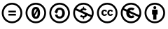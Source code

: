SplineFontDB: 3.2
FontName: CCIconsUnicode
FullName: CC Icons Unicode
FamilyName: CCIconsUnicode
Weight: Regular
Copyright: Copyright (C) 2020, Brad Neil
UComments: "2020-9-28: Created with FontForge (http://fontforge.org)"
Version: 1.0
ItalicAngle: 0
UnderlinePosition: -160
UnderlineWidth: 136
Ascent: 1638
Descent: 410
InvalidEm: 0
LayerCount: 2
Layer: 0 0 "Back" 1
Layer: 1 0 "Fore" 0
XUID: [1021 175 -393951741 1271]
FSType: 0
OS2Version: 0
OS2_WeightWidthSlopeOnly: 0
OS2_UseTypoMetrics: 1
CreationTime: 1601295749
ModificationTime: 1601303572
PfmFamily: 33
TTFWeight: 400
TTFWidth: 5
LineGap: 192
VLineGap: 0
OS2TypoAscent: 0
OS2TypoAOffset: 1
OS2TypoDescent: 0
OS2TypoDOffset: 1
OS2TypoLinegap: 192
OS2WinAscent: 0
OS2WinAOffset: 1
OS2WinDescent: 0
OS2WinDOffset: 1
HheadAscent: 0
HheadAOffset: 1
HheadDescent: 0
HheadDOffset: 1
OS2CapHeight: 1460
OS2Vendor: 'PfEd'
MarkAttachClasses: 1
DEI: 91125
LangName: 1033 "" "" "" "" "" "" "" "" "" "" "" "" "" "CC0" "https://creativecommons.org/publicdomain/zero/1.0/"
Encoding: UnicodeFull
Compacted: 1
UnicodeInterp: none
NameList: AGL For New Fonts
DisplaySize: -48
AntiAlias: 1
FitToEm: 0
WinInfo: 0 16 14
BeginPrivate: 0
EndPrivate
BeginChars: 1114113 8

StartChar: .notdef
Encoding: 1114112 -1 0
Width: 1480
VWidth: 0
Flags: HW
LayerCount: 2
Fore
SplineSet
192 1460 m 1
 1288 1460 l 1
 1288 0 l 1
 192 0 l 1
 192 1460 l 1
294 1259 m 1
 294 201 l 1
 677 730 l 1
 294 1259 l 1
1132 102 m 1
 740 643 l 1
 348 102 l 1
 1132 102 l 1
1186 201 m 1
 1186 1259 l 1
 803 730 l 1
 1186 201 l 1
347 1358 m 1
 740 816 l 1
 1133 1358 l 1
 347 1358 l 1
EndSplineSet
EndChar

StartChar: u1F16D
Encoding: 127341 127341 1
Width: 1760
VWidth: 0
Flags: HW
LayerCount: 2
Fore
SplineSet
1104 962 m 3
 1193 962 1263 932 1307 853 c 9
 1206 800 l 17
 1191 836 1156 861 1123 861 c 3
 1045 861 1022 802 1022 728 c 3
 1022 659 1049 595 1123 595 c 3
 1165 595 1197 615 1215 659 c 9
 1308 612 l 17
 1271 540 1193 494 1110 494 c 3
 969 494 887 586 887 732 c 3
 887 863 974 962 1104 962 c 3
669 962 m 3
 758 962 828 932 872 853 c 9
 771 800 l 17
 756 836 721 861 688 861 c 3
 610 861 587 802 587 728 c 3
 587 659 614 595 688 595 c 3
 730 595 762 615 780 659 c 9
 873 612 l 17
 836 540 758 494 675 494 c 3
 534 494 452 586 452 732 c 3
 452 863 539 962 669 962 c 3
264 728 m 0
 264 388 540 112 880 112 c 0
 1220 112 1496 388 1496 728 c 0
 1496 1068 1220 1344 880 1344 c 0
 540 1344 264 1068 264 728 c 0
128 728 m 0
 128 1143 465 1480 880 1480 c 0
 1295 1480 1632 1143 1632 728 c 0
 1632 313 1295 -24 880 -24 c 0
 465 -24 128 313 128 728 c 0
EndSplineSet
EndChar

StartChar: u1F16E
Encoding: 127342 127342 2
Width: 1760
VWidth: 0
Flags: HW
LayerCount: 2
Fore
SplineSet
1475 568 m 1
 1489 619 1496 673 1496 728 c 0
 1496 1068 1220 1344 880 1344 c 0
 664 1344 474 1233 364 1064 c 1
 595 961 l 1
 655 1055 758 1118 902 1118 c 0
 963 1118 1056 1105 1138 1034 c 1
 1016 908 l 1
 994 930 957 953 911 953 c 0
 853 953 813 919 788 875 c 1
 1475 568 l 1
298 930 m 1
 276 867 264 799 264 728 c 0
 264 388 540 112 880 112 c 0
 1112 112 1315 241 1420 431 c 1
 755 727 l 1
 756 630 803 510 918 510 c 0
 939 510 985 516 1028 561 c 1
 1138 428 l 1
 1082 377 996 338 897 338 c 0
 756 338 532 423 532 723 c 0
 532 757 536 790 542 822 c 1
 298 930 l 1
128 728 m 0
 128 1143 465 1480 880 1480 c 0
 1295 1480 1632 1143 1632 728 c 0
 1632 313 1295 -24 880 -24 c 0
 465 -24 128 313 128 728 c 0
EndSplineSet
EndChar

StartChar: u1F16F
Encoding: 127343 127343 3
Width: 1760
VWidth: 0
Flags: HW
LayerCount: 2
Fore
SplineSet
264 728 m 0
 264 388 540 112 880 112 c 0
 1220 112 1496 388 1496 728 c 0
 1496 1068 1220 1344 880 1344 c 0
 540 1344 264 1068 264 728 c 0
128 728 m 0
 128 1143 465 1480 880 1480 c 0
 1295 1480 1632 1143 1632 728 c 0
 1632 313 1295 -24 880 -24 c 0
 465 -24 128 313 128 728 c 0
1083 915 m 2
 1083 607 l 1
 997 607 l 1
 997 242 l 1
 763 242 l 1
 763 607 l 1
 677 607 l 1
 677 915 l 2
 677 942 699 963 726 963 c 2
 1034 963 l 2
 1061 963 1083 942 1083 915 c 2
775 1108 m 0
 775 1179 810 1214 880 1214 c 0
 950 1214 985 1179 985 1108 c 0
 985 1038 950 1003 880 1003 c 0
 810 1003 775 1038 775 1108 c 0
EndSplineSet
EndChar

StartChar: u1F10D
Encoding: 127245 127245 4
Width: 1760
VWidth: 0
Flags: HW
LayerCount: 2
Fore
SplineSet
880 1161 m 0
 1128 1161 1191 927 1191 728 c 0
 1191 529 1128 295 880 295 c 0
 632 295 569 529 569 728 c 0
 569 927 632 1161 880 1161 c 0
128 728 m 0
 128 1143 465 1480 880 1480 c 0
 1295 1480 1632 1143 1632 728 c 0
 1632 313 1295 -24 880 -24 c 0
 465 -24 128 313 128 728 c 0
264 728 m 0
 264 388 540 112 880 112 c 0
 1220 112 1496 388 1496 728 c 0
 1496 1068 1220 1344 880 1344 c 0
 540 1344 264 1068 264 728 c 0
880 998 m 0
 762 998 746 843 746 725 c 0
 746 692 748 658 752 624 c 1
 944 977 l 1
 927 990 906 998 880 998 c 0
796 498 m 1
 816 473 843 458 880 458 c 0
 1000 458 1013 613 1013 731 c 0
 1013 772 1011 818 1003 859 c 1
 796 498 l 1
EndSplineSet
EndChar

StartChar: u1F10E
Encoding: 127246 127246 5
Width: 1760
VWidth: 0
Flags: HW
LayerCount: 2
Fore
SplineSet
264 728 m 0
 264 388 540 112 880 112 c 0
 1220 112 1496 388 1496 728 c 0
 1496 1068 1220 1344 880 1344 c 0
 540 1344 264 1068 264 728 c 0
128 728 m 0
 128 1143 465 1480 880 1480 c 0
 1295 1480 1632 1143 1632 728 c 0
 1632 313 1295 -24 880 -24 c 0
 465 -24 128 313 128 728 c 0
876 1124 m 3
 1112 1124 1263 957 1263 717 c 3
 1263 491 1107 314 872 314 c 3
 686 314 558 441 540 609 c 1
 730 609 l 17
 734 518 789 472 895 472 c 3
 1015 472 1071 593 1071 723 c 3
 1071 858 1025 967 899 967 c 3
 799 967 743 923 730 834 c 9
 785 834 l 1
 636 685 l 1
 487 834 l 1
 546 834 l 1
 574 1022 708 1124 876 1124 c 3
EndSplineSet
EndChar

StartChar: u1F10F
Encoding: 127247 127247 6
Width: 1760
VWidth: 0
Flags: HW
LayerCount: 2
Fore
SplineSet
1475 568 m 1
 1489 619 1496 673 1496 728 c 0
 1496 1068 1220 1344 880 1344 c 0
 664 1344 474 1233 364 1064 c 1
 652 935 l 1
 674 1007 748 1064 845 1069 c 1
 845 1185 l 1
 932 1185 l 1
 932 1069 l 1
 1001 1065 1064 1042 1120 999 c 1
 1022 899 l 1
 980 929 937 943 893 943 c 0
 849 943 803 926 803 884 c 0
 803 878 805 871 809 865 c 2
 1475 568 l 1
298 930 m 1
 276 867 264 799 264 728 c 0
 264 388 540 112 880 112 c 0
 1112 112 1315 241 1420 431 c 1
 1140 556 l 1
 1123 465 1035 395 932 388 c 1
 932 273 l 1
 845 273 l 1
 845 388 l 1
 762 389 686 419 617 478 c 1
 720 583 l 1
 769 537 825 515 888 515 c 0
 943 515 982 537 982 590 c 0
 982 609 976 622 963 634 c 1
 298 930 l 1
128 728 m 0
 128 1143 465 1480 880 1480 c 0
 1295 1480 1632 1143 1632 728 c 0
 1632 313 1295 -24 880 -24 c 0
 465 -24 128 313 128 728 c 0
EndSplineSet
EndChar

StartChar: uni229C
Encoding: 8860 8860 7
Width: 1760
VWidth: 0
Flags: HW
LayerCount: 2
Fore
SplineSet
264 728 m 0
 264 388 540 112 880 112 c 0
 1220 112 1496 388 1496 728 c 0
 1496 1068 1220 1344 880 1344 c 0
 540 1344 264 1068 264 728 c 0
128 728 m 0
 128 1143 465 1480 880 1480 c 0
 1295 1480 1632 1143 1632 728 c 0
 1632 313 1295 -24 880 -24 c 0
 465 -24 128 313 128 728 c 0
1165 905 m 1
 1165 776 l 1
 618 776 l 1
 618 905 l 1
 1165 905 l 1
1165 664 m 1
 1165 535 l 1
 618 535 l 1
 618 664 l 1
 1165 664 l 1
EndSplineSet
EndChar
EndChars
EndSplineFont
